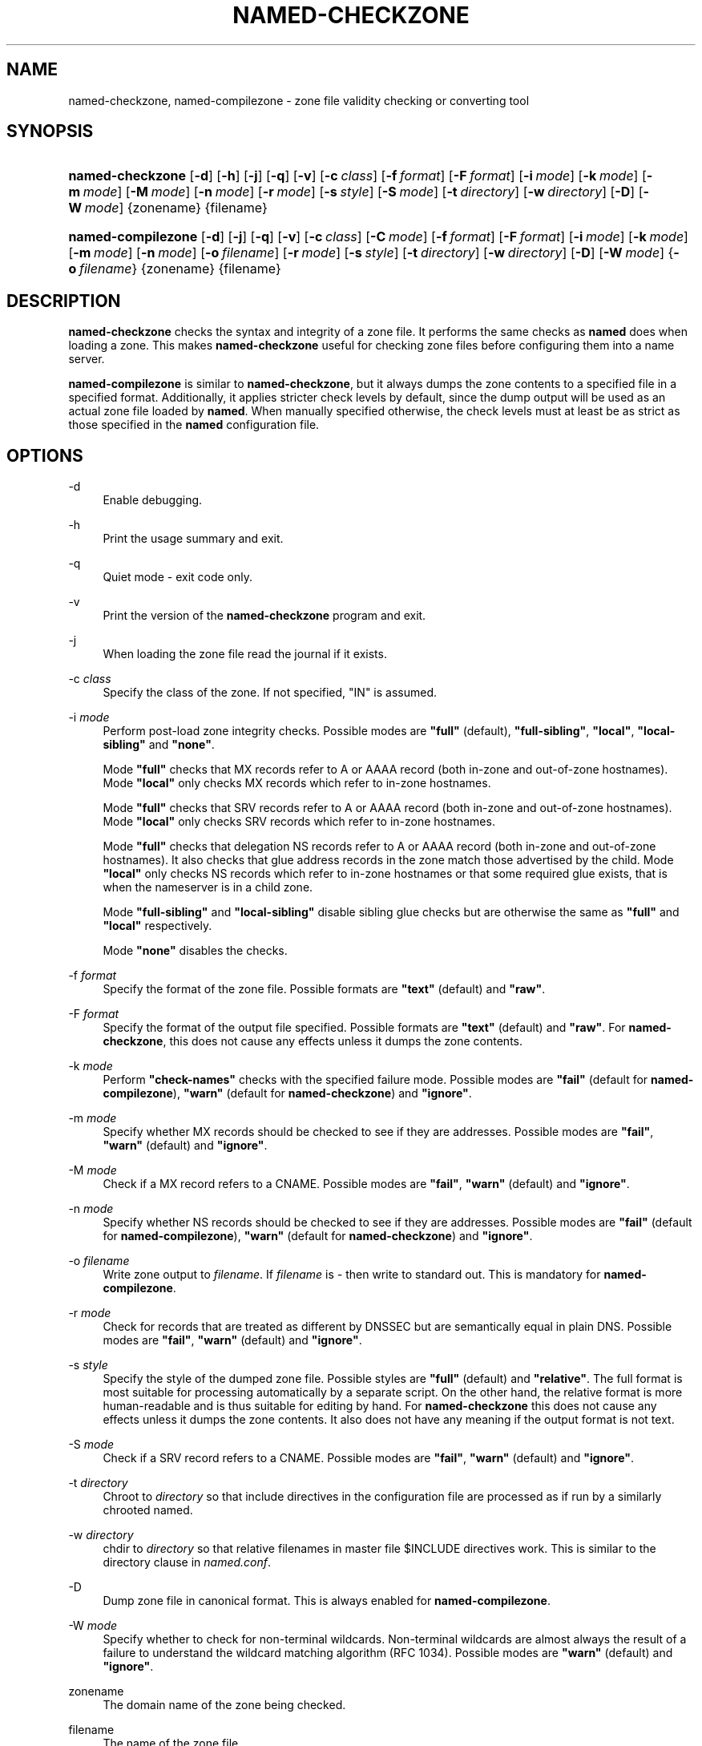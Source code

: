 .\"	$NetBSD: named-checkzone.8,v 1.1.1.7.4.3 2011/06/18 11:19:44 bouyer Exp $
.\"
.\" Copyright (C) 2004-2007, 2009 Internet Systems Consortium, Inc. ("ISC")
.\" Copyright (C) 2000-2002 Internet Software Consortium.
.\" 
.\" Permission to use, copy, modify, and/or distribute this software for any
.\" purpose with or without fee is hereby granted, provided that the above
.\" copyright notice and this permission notice appear in all copies.
.\" 
.\" THE SOFTWARE IS PROVIDED "AS IS" AND ISC DISCLAIMS ALL WARRANTIES WITH
.\" REGARD TO THIS SOFTWARE INCLUDING ALL IMPLIED WARRANTIES OF MERCHANTABILITY
.\" AND FITNESS. IN NO EVENT SHALL ISC BE LIABLE FOR ANY SPECIAL, DIRECT,
.\" INDIRECT, OR CONSEQUENTIAL DAMAGES OR ANY DAMAGES WHATSOEVER RESULTING FROM
.\" LOSS OF USE, DATA OR PROFITS, WHETHER IN AN ACTION OF CONTRACT, NEGLIGENCE
.\" OR OTHER TORTIOUS ACTION, ARISING OUT OF OR IN CONNECTION WITH THE USE OR
.\" PERFORMANCE OF THIS SOFTWARE.
.\"
.\" Id: named-checkzone.8,v 1.46 2009-12-04 22:22:25 tbox Exp
.\"
.hy 0
.ad l
.\"     Title: named\-checkzone
.\"    Author: 
.\" Generator: DocBook XSL Stylesheets v1.71.1 <http://docbook.sf.net/>
.\"      Date: June 13, 2000
.\"    Manual: BIND9
.\"    Source: BIND9
.\"
.TH "NAMED\-CHECKZONE" "8" "June 13, 2000" "BIND9" "BIND9"
.\" disable hyphenation
.nh
.\" disable justification (adjust text to left margin only)
.ad l
.SH "NAME"
named\-checkzone, named\-compilezone \- zone file validity checking or converting tool
.SH "SYNOPSIS"
.HP 16
\fBnamed\-checkzone\fR [\fB\-d\fR] [\fB\-h\fR] [\fB\-j\fR] [\fB\-q\fR] [\fB\-v\fR] [\fB\-c\ \fR\fB\fIclass\fR\fR] [\fB\-f\ \fR\fB\fIformat\fR\fR] [\fB\-F\ \fR\fB\fIformat\fR\fR] [\fB\-i\ \fR\fB\fImode\fR\fR] [\fB\-k\ \fR\fB\fImode\fR\fR] [\fB\-m\ \fR\fB\fImode\fR\fR] [\fB\-M\ \fR\fB\fImode\fR\fR] [\fB\-n\ \fR\fB\fImode\fR\fR] [\fB\-r\ \fR\fB\fImode\fR\fR] [\fB\-s\ \fR\fB\fIstyle\fR\fR] [\fB\-S\ \fR\fB\fImode\fR\fR] [\fB\-t\ \fR\fB\fIdirectory\fR\fR] [\fB\-w\ \fR\fB\fIdirectory\fR\fR] [\fB\-D\fR] [\fB\-W\ \fR\fB\fImode\fR\fR] {zonename} {filename}
.HP 18
\fBnamed\-compilezone\fR [\fB\-d\fR] [\fB\-j\fR] [\fB\-q\fR] [\fB\-v\fR] [\fB\-c\ \fR\fB\fIclass\fR\fR] [\fB\-C\ \fR\fB\fImode\fR\fR] [\fB\-f\ \fR\fB\fIformat\fR\fR] [\fB\-F\ \fR\fB\fIformat\fR\fR] [\fB\-i\ \fR\fB\fImode\fR\fR] [\fB\-k\ \fR\fB\fImode\fR\fR] [\fB\-m\ \fR\fB\fImode\fR\fR] [\fB\-n\ \fR\fB\fImode\fR\fR] [\fB\-o\ \fR\fB\fIfilename\fR\fR] [\fB\-r\ \fR\fB\fImode\fR\fR] [\fB\-s\ \fR\fB\fIstyle\fR\fR] [\fB\-t\ \fR\fB\fIdirectory\fR\fR] [\fB\-w\ \fR\fB\fIdirectory\fR\fR] [\fB\-D\fR] [\fB\-W\ \fR\fB\fImode\fR\fR] {\fB\-o\ \fR\fB\fIfilename\fR\fR} {zonename} {filename}
.SH "DESCRIPTION"
.PP
\fBnamed\-checkzone\fR
checks the syntax and integrity of a zone file. It performs the same checks as
\fBnamed\fR
does when loading a zone. This makes
\fBnamed\-checkzone\fR
useful for checking zone files before configuring them into a name server.
.PP
\fBnamed\-compilezone\fR
is similar to
\fBnamed\-checkzone\fR, but it always dumps the zone contents to a specified file in a specified format. Additionally, it applies stricter check levels by default, since the dump output will be used as an actual zone file loaded by
\fBnamed\fR. When manually specified otherwise, the check levels must at least be as strict as those specified in the
\fBnamed\fR
configuration file.
.SH "OPTIONS"
.PP
\-d
.RS 4
Enable debugging.
.RE
.PP
\-h
.RS 4
Print the usage summary and exit.
.RE
.PP
\-q
.RS 4
Quiet mode \- exit code only.
.RE
.PP
\-v
.RS 4
Print the version of the
\fBnamed\-checkzone\fR
program and exit.
.RE
.PP
\-j
.RS 4
When loading the zone file read the journal if it exists.
.RE
.PP
\-c \fIclass\fR
.RS 4
Specify the class of the zone. If not specified, "IN" is assumed.
.RE
.PP
\-i \fImode\fR
.RS 4
Perform post\-load zone integrity checks. Possible modes are
\fB"full"\fR
(default),
\fB"full\-sibling"\fR,
\fB"local"\fR,
\fB"local\-sibling"\fR
and
\fB"none"\fR.
.sp
Mode
\fB"full"\fR
checks that MX records refer to A or AAAA record (both in\-zone and out\-of\-zone hostnames). Mode
\fB"local"\fR
only checks MX records which refer to in\-zone hostnames.
.sp
Mode
\fB"full"\fR
checks that SRV records refer to A or AAAA record (both in\-zone and out\-of\-zone hostnames). Mode
\fB"local"\fR
only checks SRV records which refer to in\-zone hostnames.
.sp
Mode
\fB"full"\fR
checks that delegation NS records refer to A or AAAA record (both in\-zone and out\-of\-zone hostnames). It also checks that glue address records in the zone match those advertised by the child. Mode
\fB"local"\fR
only checks NS records which refer to in\-zone hostnames or that some required glue exists, that is when the nameserver is in a child zone.
.sp
Mode
\fB"full\-sibling"\fR
and
\fB"local\-sibling"\fR
disable sibling glue checks but are otherwise the same as
\fB"full"\fR
and
\fB"local"\fR
respectively.
.sp
Mode
\fB"none"\fR
disables the checks.
.RE
.PP
\-f \fIformat\fR
.RS 4
Specify the format of the zone file. Possible formats are
\fB"text"\fR
(default) and
\fB"raw"\fR.
.RE
.PP
\-F \fIformat\fR
.RS 4
Specify the format of the output file specified. Possible formats are
\fB"text"\fR
(default) and
\fB"raw"\fR. For
\fBnamed\-checkzone\fR, this does not cause any effects unless it dumps the zone contents.
.RE
.PP
\-k \fImode\fR
.RS 4
Perform
\fB"check\-names"\fR
checks with the specified failure mode. Possible modes are
\fB"fail"\fR
(default for
\fBnamed\-compilezone\fR),
\fB"warn"\fR
(default for
\fBnamed\-checkzone\fR) and
\fB"ignore"\fR.
.RE
.PP
\-m \fImode\fR
.RS 4
Specify whether MX records should be checked to see if they are addresses. Possible modes are
\fB"fail"\fR,
\fB"warn"\fR
(default) and
\fB"ignore"\fR.
.RE
.PP
\-M \fImode\fR
.RS 4
Check if a MX record refers to a CNAME. Possible modes are
\fB"fail"\fR,
\fB"warn"\fR
(default) and
\fB"ignore"\fR.
.RE
.PP
\-n \fImode\fR
.RS 4
Specify whether NS records should be checked to see if they are addresses. Possible modes are
\fB"fail"\fR
(default for
\fBnamed\-compilezone\fR),
\fB"warn"\fR
(default for
\fBnamed\-checkzone\fR) and
\fB"ignore"\fR.
.RE
.PP
\-o \fIfilename\fR
.RS 4
Write zone output to
\fIfilename\fR. If
\fIfilename\fR
is
\fI\-\fR
then write to standard out. This is mandatory for
\fBnamed\-compilezone\fR.
.RE
.PP
\-r \fImode\fR
.RS 4
Check for records that are treated as different by DNSSEC but are semantically equal in plain DNS. Possible modes are
\fB"fail"\fR,
\fB"warn"\fR
(default) and
\fB"ignore"\fR.
.RE
.PP
\-s \fIstyle\fR
.RS 4
Specify the style of the dumped zone file. Possible styles are
\fB"full"\fR
(default) and
\fB"relative"\fR. The full format is most suitable for processing automatically by a separate script. On the other hand, the relative format is more human\-readable and is thus suitable for editing by hand. For
\fBnamed\-checkzone\fR
this does not cause any effects unless it dumps the zone contents. It also does not have any meaning if the output format is not text.
.RE
.PP
\-S \fImode\fR
.RS 4
Check if a SRV record refers to a CNAME. Possible modes are
\fB"fail"\fR,
\fB"warn"\fR
(default) and
\fB"ignore"\fR.
.RE
.PP
\-t \fIdirectory\fR
.RS 4
Chroot to
\fIdirectory\fR
so that include directives in the configuration file are processed as if run by a similarly chrooted named.
.RE
.PP
\-w \fIdirectory\fR
.RS 4
chdir to
\fIdirectory\fR
so that relative filenames in master file $INCLUDE directives work. This is similar to the directory clause in
\fInamed.conf\fR.
.RE
.PP
\-D
.RS 4
Dump zone file in canonical format. This is always enabled for
\fBnamed\-compilezone\fR.
.RE
.PP
\-W \fImode\fR
.RS 4
Specify whether to check for non\-terminal wildcards. Non\-terminal wildcards are almost always the result of a failure to understand the wildcard matching algorithm (RFC 1034). Possible modes are
\fB"warn"\fR
(default) and
\fB"ignore"\fR.
.RE
.PP
zonename
.RS 4
The domain name of the zone being checked.
.RE
.PP
filename
.RS 4
The name of the zone file.
.RE
.SH "RETURN VALUES"
.PP
\fBnamed\-checkzone\fR
returns an exit status of 1 if errors were detected and 0 otherwise.
.SH "SEE ALSO"
.PP
\fBnamed\fR(8),
\fBnamed\-checkconf\fR(8),
RFC 1035,
BIND 9 Administrator Reference Manual.
.SH "AUTHOR"
.PP
Internet Systems Consortium
.SH "COPYRIGHT"
Copyright \(co 2004\-2007, 2009 Internet Systems Consortium, Inc. ("ISC")
.br
Copyright \(co 2000\-2002 Internet Software Consortium.
.br
